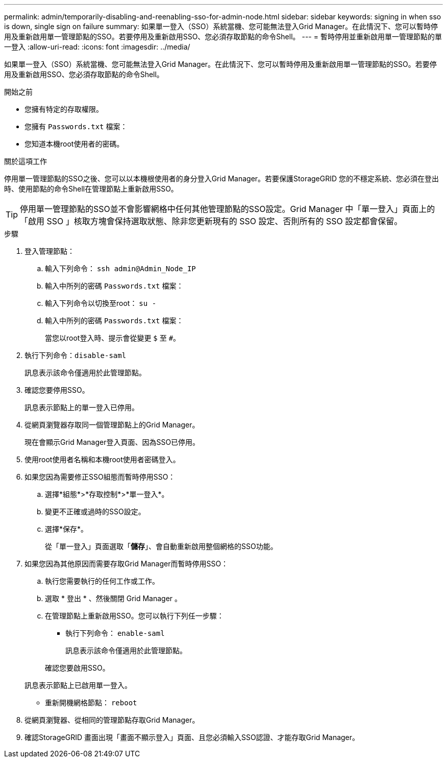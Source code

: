 ---
permalink: admin/temporarily-disabling-and-reenabling-sso-for-admin-node.html 
sidebar: sidebar 
keywords: signing in when sso is down, single sign on failure 
summary: 如果單一登入（SSO）系統當機、您可能無法登入Grid Manager。在此情況下、您可以暫時停用及重新啟用單一管理節點的SSO。若要停用及重新啟用SSO、您必須存取節點的命令Shell。 
---
= 暫時停用並重新啟用單一管理節點的單一登入
:allow-uri-read: 
:icons: font
:imagesdir: ../media/


[role="lead"]
如果單一登入（SSO）系統當機、您可能無法登入Grid Manager。在此情況下、您可以暫時停用及重新啟用單一管理節點的SSO。若要停用及重新啟用SSO、您必須存取節點的命令Shell。

.開始之前
* 您擁有特定的存取權限。
* 您擁有 `Passwords.txt` 檔案：
* 您知道本機root使用者的密碼。


.關於這項工作
停用單一管理節點的SSO之後、您可以以本機根使用者的身分登入Grid Manager。若要保護StorageGRID 您的不穩定系統、您必須在登出時、使用節點的命令Shell在管理節點上重新啟用SSO。


TIP: 停用單一管理節點的SSO並不會影響網格中任何其他管理節點的SSO設定。Grid Manager 中「單一登入」頁面上的「啟用 SSO 」核取方塊會保持選取狀態、除非您更新現有的 SSO 設定、否則所有的 SSO 設定都會保留。

.步驟
. 登入管理節點：
+
.. 輸入下列命令： `ssh admin@Admin_Node_IP`
.. 輸入中所列的密碼 `Passwords.txt` 檔案：
.. 輸入下列命令以切換至root： `su -`
.. 輸入中所列的密碼 `Passwords.txt` 檔案：
+
當您以root登入時、提示會從變更 `$` 至 `#`。



. 執行下列命令：``disable-saml``
+
訊息表示該命令僅適用於此管理節點。

. 確認您要停用SSO。
+
訊息表示節點上的單一登入已停用。

. 從網頁瀏覽器存取同一個管理節點上的Grid Manager。
+
現在會顯示Grid Manager登入頁面、因為SSO已停用。

. 使用root使用者名稱和本機root使用者密碼登入。
. 如果您因為需要修正SSO組態而暫時停用SSO：
+
.. 選擇*組態*>*存取控制*>*單一登入*。
.. 變更不正確或過時的SSO設定。
.. 選擇*保存*。
+
從「單一登入」頁面選取「*儲存*」、會自動重新啟用整個網格的SSO功能。



. 如果您因為其他原因而需要存取Grid Manager而暫時停用SSO：
+
.. 執行您需要執行的任何工作或工作。
.. 選取 * 登出 * 、然後關閉 Grid Manager 。
.. 在管理節點上重新啟用SSO。您可以執行下列任一步驟：
+
*** 執行下列命令： `enable-saml`
+
訊息表示該命令僅適用於此管理節點。

+
確認您要啟用SSO。

+
訊息表示節點上已啟用單一登入。

*** 重新開機網格節點： `reboot`




. 從網頁瀏覽器、從相同的管理節點存取Grid Manager。
. 確認StorageGRID 畫面出現「畫面不顯示登入」頁面、且您必須輸入SSO認證、才能存取Grid Manager。

